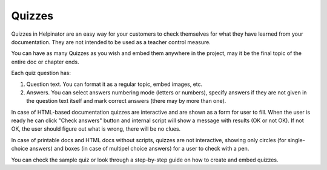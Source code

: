 =========
Quizzes
=========


Quizzes in Helpinator are an easy way for your customers to check themselves for what they have learned from your documentation. They are not intended to be used as a teacher control measure.


You can have as many Quizzes as you wish and embed them anywhere in the project, may it be the final topic of the entire doc or chapter ends.


Each quiz question has:


1. Question text. You can format it as a regular topic, embed images, etc.
2. Answers. You can select answers numbering mode (letters or numbers), specify answers if they are not given in the question text itself and mark correct answers (there may by more than one).


In case of HTML-based documentation quizzes are interactive and are shown as a form for user to fill. When the user is ready he can click "Check answers" button and internal script will show a message with results (OK or not OK). If not OK, the user should figure out what is wrong, there will be no clues.


In case of printable docs and HTML docs without scripts, quizzes are not interactive, showing only circles (for single-choice answers) and boxes (in case of multipel choice answers) for a user to check with a pen.


You can check the sample quiz or look through a step-by-step guide on how to create and embed quizzes.

